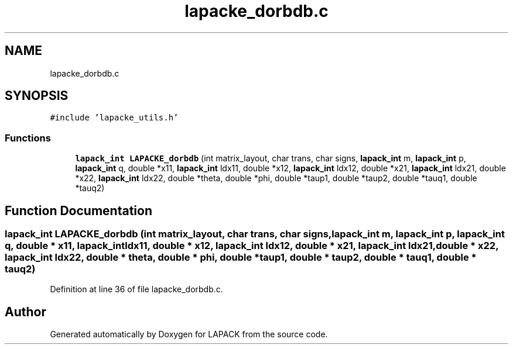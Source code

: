.TH "lapacke_dorbdb.c" 3 "Tue Nov 14 2017" "Version 3.8.0" "LAPACK" \" -*- nroff -*-
.ad l
.nh
.SH NAME
lapacke_dorbdb.c
.SH SYNOPSIS
.br
.PP
\fC#include 'lapacke_utils\&.h'\fP
.br

.SS "Functions"

.in +1c
.ti -1c
.RI "\fBlapack_int\fP \fBLAPACKE_dorbdb\fP (int matrix_layout, char trans, char signs, \fBlapack_int\fP m, \fBlapack_int\fP p, \fBlapack_int\fP q, double *x11, \fBlapack_int\fP ldx11, double *x12, \fBlapack_int\fP ldx12, double *x21, \fBlapack_int\fP ldx21, double *x22, \fBlapack_int\fP ldx22, double *theta, double *phi, double *taup1, double *taup2, double *tauq1, double *tauq2)"
.br
.in -1c
.SH "Function Documentation"
.PP 
.SS "\fBlapack_int\fP LAPACKE_dorbdb (int matrix_layout, char trans, char signs, \fBlapack_int\fP m, \fBlapack_int\fP p, \fBlapack_int\fP q, double * x11, \fBlapack_int\fP ldx11, double * x12, \fBlapack_int\fP ldx12, double * x21, \fBlapack_int\fP ldx21, double * x22, \fBlapack_int\fP ldx22, double * theta, double * phi, double * taup1, double * taup2, double * tauq1, double * tauq2)"

.PP
Definition at line 36 of file lapacke_dorbdb\&.c\&.
.SH "Author"
.PP 
Generated automatically by Doxygen for LAPACK from the source code\&.
